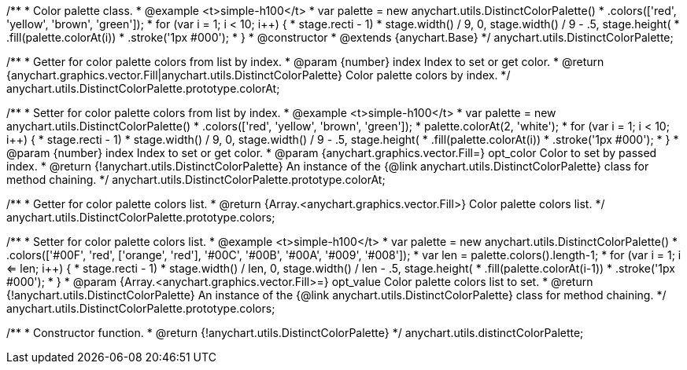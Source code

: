 /**
 * Color palette class.
 * @example <t>simple-h100</t>
 * var palette = new anychart.utils.DistinctColorPalette()
 *     .colors(['red', 'yellow', 'brown', 'green']);
 * for (var i = 1; i < 10; i++) {
 *   stage.rect((i - 1) * stage.width() / 9, 0, stage.width() / 9 - .5, stage.height())
 *       .fill(palette.colorAt(i))
 *       .stroke('1px #000');
 * }
 * @constructor
 * @extends {anychart.Base}
 */
anychart.utils.DistinctColorPalette;

/**
 * Getter for color palette colors from list by index.
 * @param {number} index Index to set or get color.
 * @return {anychart.graphics.vector.Fill|anychart.utils.DistinctColorPalette} Color palette colors by index.
 */
anychart.utils.DistinctColorPalette.prototype.colorAt;

/**
 * Setter for color palette colors from list by index.
 * @example <t>simple-h100</t>
 * var palette = new anychart.utils.DistinctColorPalette()
 *     .colors(['red', 'yellow', 'brown', 'green']);
 * palette.colorAt(2, 'white');
 * for (var i = 1; i < 10; i++) {
 *   stage.rect((i - 1) * stage.width() / 9, 0, stage.width() / 9 - .5, stage.height())
 *       .fill(palette.colorAt(i))
 *       .stroke('1px #000');
 * }
 * @param {number} index Index to set or get color.
 * @param {anychart.graphics.vector.Fill=} opt_color Color to set by passed index.
 * @return {!anychart.utils.DistinctColorPalette} An instance of the {@link anychart.utils.DistinctColorPalette} class for method chaining.
 */
anychart.utils.DistinctColorPalette.prototype.colorAt;

/**
 * Getter for color palette colors list.
 * @return {Array.<anychart.graphics.vector.Fill>} Color palette colors list.
 */
anychart.utils.DistinctColorPalette.prototype.colors;

/**
 * Setter for color palette colors list.
 * @example <t>simple-h100</t>
 * var palette = new anychart.utils.DistinctColorPalette()
 *      .colors(['#00F', 'red', ['orange', 'red'], '#00C', '#00B', '#00A', '#009', '#008']);
 * var len = palette.colors().length-1;
 * for (var i = 1; i <= len; i++) {
 *   stage.rect((i - 1) * stage.width() / len, 0, stage.width() / len - .5, stage.height())
 *       .fill(palette.colorAt(i-1))
 *       .stroke('1px #000');
 * }
 * @param {Array.<anychart.graphics.vector.Fill>=} opt_value Color palette colors list to set.
 * @return {!anychart.utils.DistinctColorPalette} An instance of the {@link anychart.utils.DistinctColorPalette} class for method chaining.
 */
anychart.utils.DistinctColorPalette.prototype.colors;

/**
 * Constructor function.
 * @return {!anychart.utils.DistinctColorPalette}
 */
anychart.utils.distinctColorPalette;

